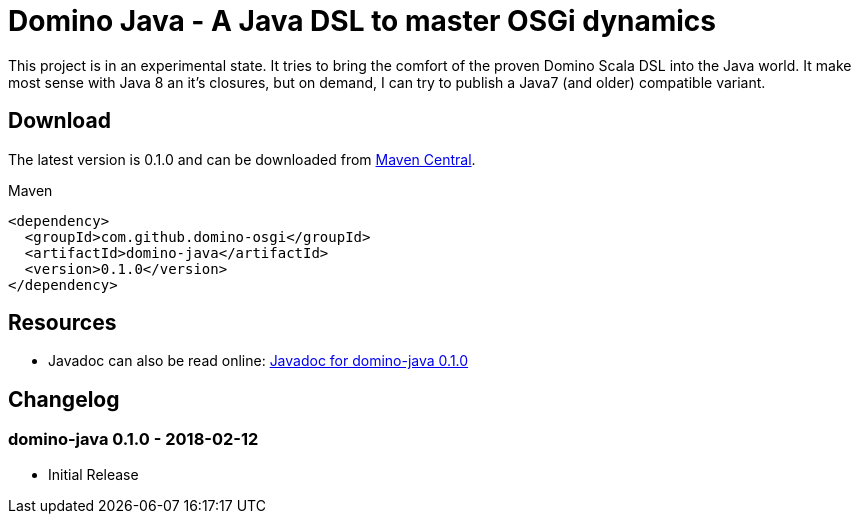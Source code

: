 = Domino Java - A Java DSL to master OSGi dynamics
:latest-version: 0.1.0

ifdef::env-github[]
image:https://travis-ci.org/domino-osgi/domino-java.svg?branch=master["Travis CI Build Status", link="https://travis-ci.org/domino-osgi/domino-java"]
// image:https://badges.gitter.im/Join%20Chat.svg["Gitter chat", link="https://gitter.im/domino-osgi/domino-java"]
endif::[]

This project is in an experimental state.
It tries to bring the comfort of the proven Domino Scala DSL into the Java world.
It make most sense with Java 8 an it's closures, but on demand, I can try to publish a Java7 (and older) compatible variant.

== Download

The latest version is {latest-version} and can be downloaded from http://search.maven.org/#search|ga|1|g%3A%22com.github.domino-osgi%22[Maven Central].

Maven::
[source,xml,subs="attributes,verbatim"]
----
<dependency>
  <groupId>com.github.domino-osgi</groupId>
  <artifactId>domino-java</artifactId>
  <version>{latest-version}</version>
</dependency>
----

== Resources

*  Javadoc can also be read online: https://domino-osgi.github.io/domino-java/javadoc/0.1.0/[Javadoc for domino-java 0.1.0]

== Changelog

=== domino-java 0.1.0 - 2018-02-12

* Initial Release
